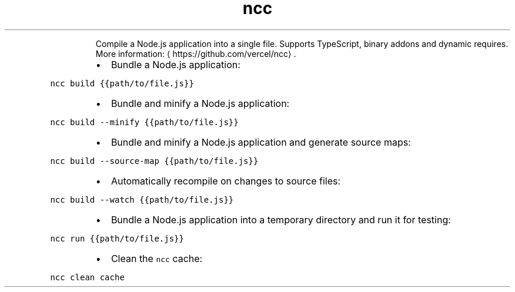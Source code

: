 .TH ncc
.PP
.RS
Compile a Node.js application into a single file.
Supports TypeScript, binary addons and dynamic requires.
More information: \[la]https://github.com/vercel/ncc\[ra]\&.
.RE
.RS
.IP \(bu 2
Bundle a Node.js application:
.RE
.PP
\fB\fCncc build {{path/to/file.js}}\fR
.RS
.IP \(bu 2
Bundle and minify a Node.js application:
.RE
.PP
\fB\fCncc build \-\-minify {{path/to/file.js}}\fR
.RS
.IP \(bu 2
Bundle and minify a Node.js application and generate source maps:
.RE
.PP
\fB\fCncc build \-\-source\-map {{path/to/file.js}}\fR
.RS
.IP \(bu 2
Automatically recompile on changes to source files:
.RE
.PP
\fB\fCncc build \-\-watch {{path/to/file.js}}\fR
.RS
.IP \(bu 2
Bundle a Node.js application into a temporary directory and run it for testing:
.RE
.PP
\fB\fCncc run {{path/to/file.js}}\fR
.RS
.IP \(bu 2
Clean the \fB\fCncc\fR cache:
.RE
.PP
\fB\fCncc clean cache\fR
